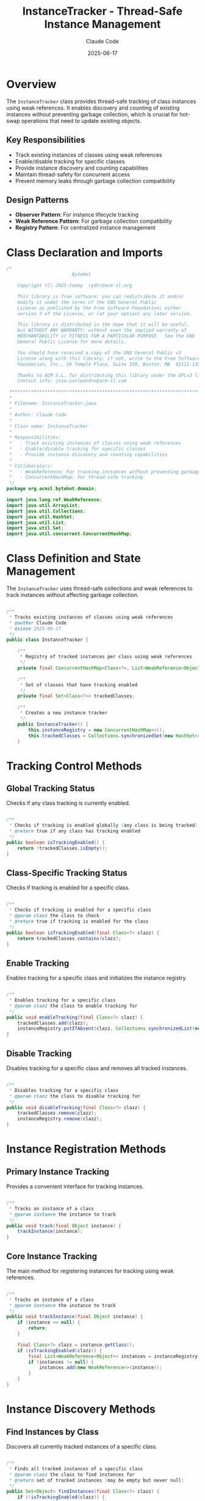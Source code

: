 #+TITLE: InstanceTracker - Thread-Safe Instance Management
#+AUTHOR: Claude Code
#+DATE: 2025-06-17

* Overview

The =InstanceTracker= class provides thread-safe tracking of class instances using weak references. It enables discovery and counting of existing instances without preventing garbage collection, which is crucial for hot-swap operations that need to update existing objects.

** Key Responsibilities
- Track existing instances of classes using weak references
- Enable/disable tracking for specific classes
- Provide instance discovery and counting capabilities
- Maintain thread-safety for concurrent access
- Prevent memory leaks through garbage collection compatibility

** Design Patterns
- *Observer Pattern*: For instance lifecycle tracking
- *Weak Reference Pattern*: For garbage collection compatibility
- *Registry Pattern*: For centralized instance management

* Class Declaration and Imports

#+begin_src java :tangle ../bytehot/src/main/java/org/acmsl/bytehot/domain/InstanceTracker.java
/*
                        ByteHot

    Copyright (C) 2025-today  rydnr@acm-sl.org

    This library is free software; you can redistribute it and/or
    modify it under the terms of the GNU General Public
    License as published by the Free Software Foundation; either
    version 3 of the License, or (at your option) any later version.

    This library is distributed in the hope that it will be useful,
    but WITHOUT ANY WARRANTY; without even the implied warranty of
    MERCHANTABILITY or FITNESS FOR A PARTICULAR PURPOSE.  See the GNU
    General Public License for more details.

    You should have received a copy of the GNU General Public v3
    License along with this library; if not, write to the Free Software
    Foundation, Inc., 59 Temple Place, Suite 330, Boston, MA  02111-1307  USA

    Thanks to ACM S.L. for distributing this library under the GPLv3 license.
    Contact info: jose.sanleandro@acm-sl.com

 ******************************************************************************
 *
 * Filename: InstanceTracker.java
 *
 * Author: Claude Code
 *
 * Class name: InstanceTracker
 *
 * Responsibilities:
 *   - Track existing instances of classes using weak references
 *   - Enable/disable tracking for specific classes
 *   - Provide instance discovery and counting capabilities
 *
 * Collaborators:
 *   - WeakReference: For tracking instances without preventing garbage collection
 *   - ConcurrentHashMap: For thread-safe tracking
 */
package org.acmsl.bytehot.domain;

import java.lang.ref.WeakReference;
import java.util.ArrayList;
import java.util.Collections;
import java.util.HashSet;
import java.util.List;
import java.util.Set;
import java.util.concurrent.ConcurrentHashMap;
#+end_src

* Class Definition and State Management

The =InstanceTracker= uses thread-safe collections and weak references to track instances without affecting garbage collection.

#+begin_src java :tangle ../bytehot/src/main/java/org/acmsl/bytehot/domain/InstanceTracker.java

/**
 * Tracks existing instances of classes using weak references
 * @author Claude Code
 * @since 2025-06-17
 */
public class InstanceTracker {

    /**
     * Registry of tracked instances per class using weak references
     */
    private final ConcurrentHashMap<Class<?>, List<WeakReference<Object>>> instanceRegistry;

    /**
     * Set of classes that have tracking enabled
     */
    private final Set<Class<?>> trackedClasses;

    /**
     * Creates a new instance tracker
     */
    public InstanceTracker() {
        this.instanceRegistry = new ConcurrentHashMap<>();
        this.trackedClasses = Collections.synchronizedSet(new HashSet<>());
    }
#+end_src

* Tracking Control Methods

** Global Tracking Status

Checks if any class tracking is currently enabled.

#+begin_src java :tangle ../bytehot/src/main/java/org/acmsl/bytehot/domain/InstanceTracker.java

    /**
     * Checks if tracking is enabled globally (any class is being tracked)
     * @return true if any class has tracking enabled
     */
    public boolean isTrackingEnabled() {
        return !trackedClasses.isEmpty();
    }
#+end_src

** Class-Specific Tracking Status

Checks if tracking is enabled for a specific class.

#+begin_src java :tangle ../bytehot/src/main/java/org/acmsl/bytehot/domain/InstanceTracker.java

    /**
     * Checks if tracking is enabled for a specific class
     * @param clazz the class to check
     * @return true if tracking is enabled for the class
     */
    public boolean isTrackingEnabled(final Class<?> clazz) {
        return trackedClasses.contains(clazz);
    }
#+end_src

** Enable Tracking

Enables tracking for a specific class and initializes the instance registry.

#+begin_src java :tangle ../bytehot/src/main/java/org/acmsl/bytehot/domain/InstanceTracker.java

    /**
     * Enables tracking for a specific class
     * @param clazz the class to enable tracking for
     */
    public void enableTracking(final Class<?> clazz) {
        trackedClasses.add(clazz);
        instanceRegistry.putIfAbsent(clazz, Collections.synchronizedList(new ArrayList<>()));
    }
#+end_src

** Disable Tracking

Disables tracking for a specific class and removes all tracked instances.

#+begin_src java :tangle ../bytehot/src/main/java/org/acmsl/bytehot/domain/InstanceTracker.java

    /**
     * Disables tracking for a specific class
     * @param clazz the class to disable tracking for
     */
    public void disableTracking(final Class<?> clazz) {
        trackedClasses.remove(clazz);
        instanceRegistry.remove(clazz);
    }
#+end_src

* Instance Registration Methods

** Primary Instance Tracking

Provides a convenient interface for tracking instances.

#+begin_src java :tangle ../bytehot/src/main/java/org/acmsl/bytehot/domain/InstanceTracker.java

    /**
     * Tracks an instance of a class
     * @param instance the instance to track
     */
    public void track(final Object instance) {
        trackInstance(instance);
    }
#+end_src

** Core Instance Tracking

The main method for registering instances for tracking using weak references.

#+begin_src java :tangle ../bytehot/src/main/java/org/acmsl/bytehot/domain/InstanceTracker.java

    /**
     * Tracks an instance of a class
     * @param instance the instance to track
     */
    public void trackInstance(final Object instance) {
        if (instance == null) {
            return;
        }
        
        final Class<?> clazz = instance.getClass();
        if (isTrackingEnabled(clazz)) {
            final List<WeakReference<Object>> instances = instanceRegistry.get(clazz);
            if (instances != null) {
                instances.add(new WeakReference<>(instance));
            }
        }
    }
#+end_src

* Instance Discovery Methods

** Find Instances by Class

Discovers all currently tracked instances of a specific class.

#+begin_src java :tangle ../bytehot/src/main/java/org/acmsl/bytehot/domain/InstanceTracker.java

    /**
     * Finds all tracked instances of a specific class
     * @param clazz the class to find instances for
     * @return set of tracked instances (may be empty but never null)
     */
    public Set<Object> findInstances(final Class<?> clazz) {
        if (!isTrackingEnabled(clazz)) {
            return Collections.emptySet();
        }
        
        final List<WeakReference<Object>> weakRefs = instanceRegistry.get(clazz);
        if (weakRefs == null) {
            return Collections.emptySet();
        }
        
        final Set<Object> instances = new HashSet<>();
        cleanupWeakReferences(weakRefs, instances);
        
        return instances;
    }
#+end_src

* Instance Counting Methods

** Count by Class Object

Counts the number of tracked instances for a specific class.

#+begin_src java :tangle ../bytehot/src/main/java/org/acmsl/bytehot/domain/InstanceTracker.java

    /**
     * Counts tracked instances of a specific class
     * @param clazz the class to count instances for
     * @return number of tracked instances
     */
    public int countInstances(final Class<?> clazz) {
        return findInstances(clazz).size();
    }
#+end_src

** Count by Class Name

Provides counting capability using class names for integration with other components.

#+begin_src java :tangle ../bytehot/src/main/java/org/acmsl/bytehot/domain/InstanceTracker.java

    /**
     * Gets the number of tracked instances for a specific class name
     * @param className the fully qualified class name
     * @return number of tracked instances
     */
    public int getInstanceCount(final String className) {
        try {
            final Class<?> clazz = Class.forName(className);
            return countInstances(clazz);
        } catch (ClassNotFoundException e) {
            return 0;
        }
    }
#+end_src

* Memory Management Methods

** Public Cleanup Interface

Provides a public interface for triggering cleanup of dead weak references.

#+begin_src java :tangle ../bytehot/src/main/java/org/acmsl/bytehot/domain/InstanceTracker.java

    /**
     * Cleans up weak references that have been garbage collected
     */
    public void cleanupWeakReferences() {
        for (final List<WeakReference<Object>> weakRefs : instanceRegistry.values()) {
            cleanupWeakReferences(weakRefs, null);
        }
    }
#+end_src

** Internal Cleanup Implementation

The core cleanup method that removes dead references and optionally collects live instances.

#+begin_src java :tangle ../bytehot/src/main/java/org/acmsl/bytehot/domain/InstanceTracker.java

    /**
     * Cleans up weak references and optionally collects live instances
     * @param weakRefs the list of weak references to clean
     * @param liveInstances optional set to collect live instances into
     */
    protected void cleanupWeakReferences(final List<WeakReference<Object>> weakRefs, final Set<Object> liveInstances) {
        synchronized (weakRefs) {
            final List<WeakReference<Object>> toRemove = new ArrayList<>();
            
            for (final WeakReference<Object> weakRef : weakRefs) {
                final Object instance = weakRef.get();
                if (instance == null) {
                    // Instance has been garbage collected
                    toRemove.add(weakRef);
                } else if (liveInstances != null) {
                    // Collect live instance
                    liveInstances.add(instance);
                }
            }
            
            // Remove dead references
            weakRefs.removeAll(toRemove);
        }
    }
}
#+end_src

* Usage Examples

** Basic Instance Tracking

#+begin_src java
InstanceTracker tracker = new InstanceTracker();

// Enable tracking for a specific class
tracker.enableTracking(MyService.class);

// Track instances as they are created
MyService service1 = new MyService();
MyService service2 = new MyService();
tracker.track(service1);
tracker.track(service2);

// Count tracked instances
int count = tracker.countInstances(MyService.class);
System.out.println("Tracked instances: " + count);

// Find all instances
Set<Object> instances = tracker.findInstances(MyService.class);
for (Object instance : instances) {
    // Process each tracked instance
    System.out.println("Found instance: " + instance);
}
#+end_src

** Integration with Hot-Swap Operations

#+begin_src java
// Before performing hot-swap, find all instances that need updating
Set<Object> instancesToUpdate = tracker.findInstances(targetClass);

// Perform hot-swap operation
redefineClass(targetClass, newBytecode);

// Update all tracked instances
for (Object instance : instancesToUpdate) {
    updateInstanceAfterRedefinition(instance);
}
#+end_src

** Cleanup and Memory Management

#+begin_src java
// Periodic cleanup to remove dead references
Timer cleanupTimer = new Timer();
cleanupTimer.scheduleAtFixedRate(new TimerTask() {
    @Override
    public void run() {
        tracker.cleanupWeakReferences();
    }
}, 0, 60000); // Cleanup every minute
#+end_src

** Dynamic Tracking Control

#+begin_src java
// Enable tracking when needed
if (needsInstanceTracking(someClass)) {
    tracker.enableTracking(someClass);
}

// Disable tracking to save resources
if (!needsInstanceTracking(someClass)) {
    tracker.disableTracking(someClass);
}

// Check if any tracking is active
if (tracker.isTrackingEnabled()) {
    System.out.println("Instance tracking is active");
}
#+end_src

* Architecture Notes

** Thread Safety Design
- =ConcurrentHashMap= for thread-safe class-to-instances mapping
- Synchronized =Set= for tracked classes management
- Synchronized lists for weak reference collections
- Atomic operations for consistent state updates

** Memory Management Strategy
- Weak references prevent memory leaks by allowing garbage collection
- Automatic cleanup of dead references during instance discovery
- Manual cleanup methods for proactive memory management
- No strong references maintained to tracked instances

** Performance Considerations
- Lazy cleanup during normal operations to minimize overhead
- Efficient concurrent data structures for high-performance access
- Optional manual cleanup for applications with strict memory requirements
- Minimal synchronization overhead through careful lock design

** Integration Points
- Class name-based access for integration with reflection-based systems
- Flexible enable/disable tracking for dynamic resource management
- Compatible with dependency injection frameworks
- Suitable for integration with JVM agents and instrumentation
